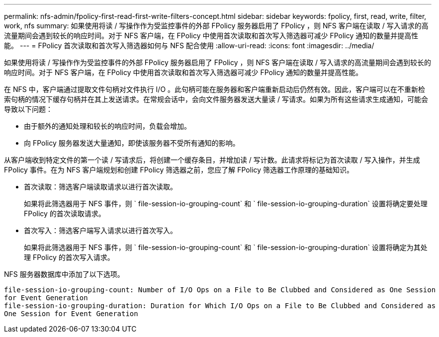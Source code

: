 ---
permalink: nfs-admin/fpolicy-first-read-first-write-filters-concept.html 
sidebar: sidebar 
keywords: fpolicy, first, read, write, filter, work, nfs 
summary: 如果使用将读 / 写操作作为受监控事件的外部 FPolicy 服务器启用了 FPolicy ，则 NFS 客户端在读取 / 写入请求的高流量期间会遇到较长的响应时间。对于 NFS 客户端，在 FPolicy 中使用首次读取和首次写入筛选器可减少 FPolicy 通知的数量并提高性能。 
---
= FPolicy 首次读取和首次写入筛选器如何与 NFS 配合使用
:allow-uri-read: 
:icons: font
:imagesdir: ../media/


[role="lead"]
如果使用将读 / 写操作作为受监控事件的外部 FPolicy 服务器启用了 FPolicy ，则 NFS 客户端在读取 / 写入请求的高流量期间会遇到较长的响应时间。对于 NFS 客户端，在 FPolicy 中使用首次读取和首次写入筛选器可减少 FPolicy 通知的数量并提高性能。

在 NFS 中，客户端通过提取文件句柄对文件执行 I/O 。此句柄可能在服务器和客户端重新启动后仍然有效。因此，客户端可以在不重新检索句柄的情况下缓存句柄并在其上发送请求。在常规会话中，会向文件服务器发送大量读 / 写请求。如果为所有这些请求生成通知，可能会导致以下问题：

* 由于额外的通知处理和较长的响应时间，负载会增加。
* 向 FPolicy 服务器发送大量通知，即使该服务器不受所有通知的影响。


从客户端收到特定文件的第一个读 / 写请求后，将创建一个缓存条目，并增加读 / 写计数。此请求将标记为首次读取 / 写入操作，并生成 FPolicy 事件。在为 NFS 客户端规划和创建 FPolicy 筛选器之前，您应了解 FPolicy 筛选器工作原理的基础知识。

* 首次读取：筛选客户端读取请求以进行首次读取。
+
如果将此筛选器用于 NFS 事件，则 ` file-session-io-grouping-count` 和 ` file-session-io-grouping-duration` 设置将确定要处理 FPolicy 的首次读取请求。

* 首次写入：筛选客户端写入请求以进行首次写入。
+
如果将此筛选器用于 NFS 事件，则 ` file-session-io-grouping-count` 和 ` file-session-io-grouping-duration` 设置将确定为其处理 FPolicy 的首次写入请求。



NFS 服务器数据库中添加了以下选项。

[listing]
----


file-session-io-grouping-count: Number of I/O Ops on a File to Be Clubbed and Considered as One Session
for Event Generation
file-session-io-grouping-duration: Duration for Which I/O Ops on a File to Be Clubbed and Considered as
One Session for Event Generation
----